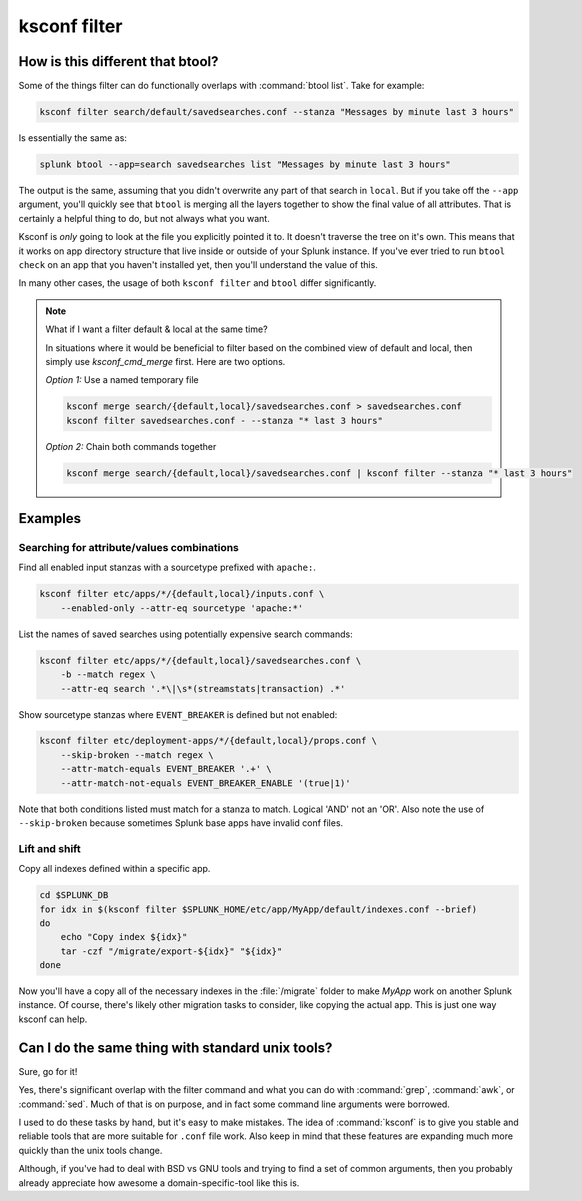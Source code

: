 ..  _ksconf_cmd_filter:

ksconf filter
=============

..  argparse::
    :module: ksconf.cli
    :func: build_cli_parser
    :path: filter
    :nodefault:


How is this different that btool?
---------------------------------

Some of the things filter can do functionally overlaps with :command:`btool list`.  Take for example:

..  code-block:: sh

    ksconf filter search/default/savedsearches.conf --stanza "Messages by minute last 3 hours"

Is essentially the same as:

..  code-block:: sh

    splunk btool --app=search savedsearches list "Messages by minute last 3 hours"

The output is the same, assuming that you didn't overwrite any part of that search in ``local``.
But if you take off the ``--app`` argument, you'll quickly see that ``btool`` is merging all the layers
together to show the final value of all attributes.  That is certainly a helpful thing to do,
but not always what you want.

Ksconf is *only* going to look at the file you explicitly pointed it to.  It doesn't traverse the
tree on it's own.  This means that it works on app directory structure that live inside or outside
of your Splunk instance.  If you've ever tried to run ``btool check`` on an app that you haven't
installed yet, then you'll understand the value of this.

In many other cases, the usage of both ``ksconf filter`` and ``btool`` differ significantly.


..  note::  What if I want a filter default & local at the same time?

    In situations where it would be beneficial to filter based on the combined view of default and local, then simply use `ksconf_cmd_merge` first.
    Here are two options.


    *Option 1:*  Use a named temporary file

    ..  code-block:: sh

        ksconf merge search/{default,local}/savedsearches.conf > savedsearches.conf
        ksconf filter savedsearches.conf - --stanza "* last 3 hours"

    *Option 2:*  Chain both commands together


    ..  code-block:: sh

        ksconf merge search/{default,local}/savedsearches.conf | ksconf filter --stanza "* last 3 hours"



Examples
--------


Searching for attribute/values combinations
~~~~~~~~~~~~~~~~~~~~~~~~~~~~~~~~~~~~~~~~~~~

Find all enabled input stanzas with a sourcetype prefixed with ``apache:``.

..  code-block:: sh

    ksconf filter etc/apps/*/{default,local}/inputs.conf \
        --enabled-only --attr-eq sourcetype 'apache:*'


List the names of saved searches using potentially expensive search commands:

..  code-block:: sh

    ksconf filter etc/apps/*/{default,local}/savedsearches.conf \
        -b --match regex \
        --attr-eq search '.*\|\s*(streamstats|transaction) .*'


Show sourcetype stanzas where ``EVENT_BREAKER`` is defined but not enabled:

..  code-block:: sh

    ksconf filter etc/deployment-apps/*/{default,local}/props.conf \
        --skip-broken --match regex \
        --attr-match-equals EVENT_BREAKER '.+' \
        --attr-match-not-equals EVENT_BREAKER_ENABLE '(true|1)'

Note that both conditions listed must match for a stanza to match.  Logical 'AND' not an 'OR'.  Also note the use of ``--skip-broken`` because sometimes Splunk base apps have invalid conf files.


Lift and shift
~~~~~~~~~~~~~~

Copy all indexes defined within a specific app.

..  code-block:: sh

    cd $SPLUNK_DB
    for idx in $(ksconf filter $SPLUNK_HOME/etc/app/MyApp/default/indexes.conf --brief)
    do
        echo "Copy index ${idx}"
        tar -czf "/migrate/export-${idx}" "${idx}"
    done

Now you'll have a copy all of the necessary indexes in the :file:`/migrate` folder to make *MyApp* work on another Splunk instance.
Of course, there's likely other migration tasks to consider, like copying the actual app. This is just one way ksconf can help.



Can I do the same thing with standard unix tools?
-------------------------------------------------

Sure, go for it!

Yes, there's significant overlap with the filter command and what you can do with :command:`grep`,
:command:`awk`, or :command:`sed`.  Much of that is on purpose, and in fact some command line
arguments were borrowed.

I used to do these tasks by hand, but it's easy to make mistakes. The idea of :command:`ksconf` is to
give you stable and reliable tools that are more suitable for ``.conf`` file work.  Also keep in
mind that these features are expanding much more quickly than the unix tools change.

Although, if you've had to deal with BSD vs GNU tools and trying to find a set of common arguments,
then you probably already appreciate how awesome a domain-specific-tool like this is.
